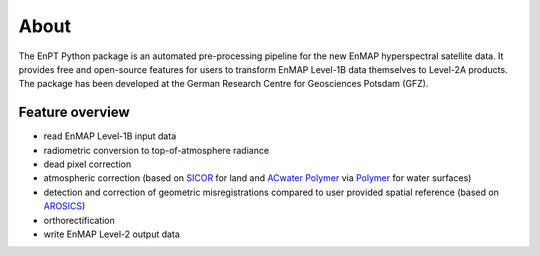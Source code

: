=====
About
=====

.. image:: img/EnPT_Logo_clipped.png
   :width: 150px
   :alt: EnPT Logo

The EnPT Python package is an automated pre-processing pipeline for the new EnMAP hyperspectral satellite data.
It provides free and open-source features for users to transform EnMAP Level-1B data themselves to Level-2A products.
The package has been developed at the German Research Centre for Geosciences Potsdam (GFZ).

Feature overview
----------------

* read EnMAP Level-1B input data
* radiometric conversion to top-of-atmosphere radiance
* dead pixel correction
* atmospheric correction (based on SICOR_ for land and `ACwater Polymer`_ via Polymer_ for water surfaces)
* detection and correction of geometric misregistrations compared to user provided spatial reference (based on AROSICS_)
* orthorectification
* write EnMAP Level-2 output data

.. _SICOR: https://git.gfz-potsdam.de/EnMAP/sicor
.. _AROSICS: https://git.gfz-potsdam.de/danschef/arosics
.. _`ACwater Polymer`: https://gitlab.awi.de/phytooptics/acwater
.. _Polymer: https://forum.hygeos.com

